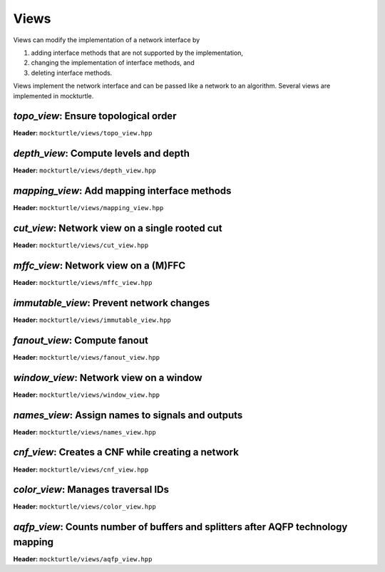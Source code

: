 Views
-----

Views can modify the implementation of a network interface by

1. adding interface methods that are not supported by the implementation,
2. changing the implementation of interface methods, and
3. deleting interface methods.

Views implement the network interface and can be passed like a network to an
algorithm.  Several views are implemented in mockturtle.

`topo_view`: Ensure topological order
~~~~~~~~~~~~~~~~~~~~~~~~~~~~~~~~~~~~~

**Header:** ``mockturtle/views/topo_view.hpp``

.. doxygenclass:: mockturtle::topo_view
   :members:

`depth_view`: Compute levels and depth
~~~~~~~~~~~~~~~~~~~~~~~~~~~~~~~~~~~~~~

**Header:** ``mockturtle/views/depth_view.hpp``

.. doxygenclass:: mockturtle::depth_view
   :members:

`mapping_view`: Add mapping interface methods
~~~~~~~~~~~~~~~~~~~~~~~~~~~~~~~~~~~~~~~~~~~~~

**Header:** ``mockturtle/views/mapping_view.hpp``

.. doxygenclass:: mockturtle::mapping_view
   :members:

`cut_view`: Network view on a single rooted cut
~~~~~~~~~~~~~~~~~~~~~~~~~~~~~~~~~~~~~~~~~~~~~~~

**Header:** ``mockturtle/views/cut_view.hpp``

.. doxygenclass:: mockturtle::cut_view
   :members:

`mffc_view`: Network view on a (M)FFC
~~~~~~~~~~~~~~~~~~~~~~~~~~~~~~~~~~~~~

**Header:** ``mockturtle/views/mffc_view.hpp``

.. doxygenclass:: mockturtle::mffc_view
   :members:

`immutable_view`: Prevent network changes
~~~~~~~~~~~~~~~~~~~~~~~~~~~~~~~~~~~~~~~~~

**Header:** ``mockturtle/views/immutable_view.hpp``

.. doxygenclass:: mockturtle::immutable_view
   :members:

`fanout_view`: Compute fanout
~~~~~~~~~~~~~~~~~~~~~~~~~~~~~

**Header:** ``mockturtle/views/fanout_view.hpp``

.. doxygenclass:: mockturtle::fanout_view
   :members:

`window_view`: Network view on a window
~~~~~~~~~~~~~~~~~~~~~~~~~~~~~~~~~~~~~~~

**Header:** ``mockturtle/views/window_view.hpp``

.. doxygenclass:: mockturtle::window_view
   :members:

`names_view`: Assign names to signals and outputs
~~~~~~~~~~~~~~~~~~~~~~~~~~~~~~~~~~~~~~~~~~~~~~~~~

**Header:** ``mockturtle/views/names_view.hpp``

.. doxygenclass:: mockturtle::names_view
   :members:

`cnf_view`: Creates a CNF while creating a network
~~~~~~~~~~~~~~~~~~~~~~~~~~~~~~~~~~~~~~~~~~~~~~~~~~

**Header:** ``mockturtle/views/cnf_view.hpp``

.. doxygenclass:: mockturtle::cnf_view
   :members:

`color_view`: Manages traversal IDs
~~~~~~~~~~~~~~~~~~~~~~~~~~~~~~~~~~~

**Header:** ``mockturtle/views/color_view.hpp``

.. doxygenclass:: mockturtle::color_view
   :members:

.. doxygenclass:: mockturtle::out_of_place_color_view
   :members:

`aqfp_view`: Counts number of buffers and splitters after AQFP technology mapping
~~~~~~~~~~~~~~~~~~~~~~~~~~~~~~~~~~~~~~~~~~~~~~~~~~~~~~~~~~~~~~~~~~~~~~~~~~~~~~~~~

**Header:** ``mockturtle/views/aqfp_view.hpp``

.. doxygenclass:: mockturtle::aqfp_view
   :members:
